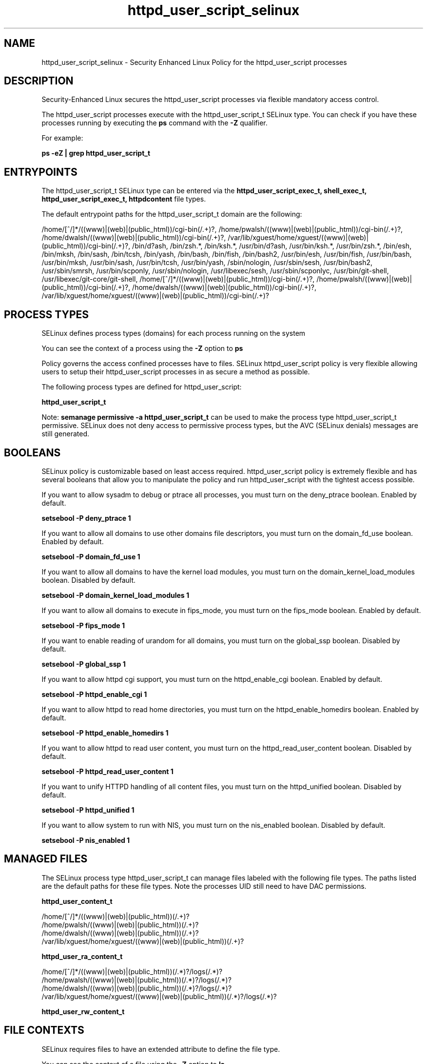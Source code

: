 .TH  "httpd_user_script_selinux"  "8"  "13-01-16" "httpd_user_script" "SELinux Policy documentation for httpd_user_script"
.SH "NAME"
httpd_user_script_selinux \- Security Enhanced Linux Policy for the httpd_user_script processes
.SH "DESCRIPTION"

Security-Enhanced Linux secures the httpd_user_script processes via flexible mandatory access control.

The httpd_user_script processes execute with the httpd_user_script_t SELinux type. You can check if you have these processes running by executing the \fBps\fP command with the \fB\-Z\fP qualifier.

For example:

.B ps -eZ | grep httpd_user_script_t


.SH "ENTRYPOINTS"

The httpd_user_script_t SELinux type can be entered via the \fBhttpd_user_script_exec_t, shell_exec_t, httpd_user_script_exec_t, httpdcontent\fP file types.

The default entrypoint paths for the httpd_user_script_t domain are the following:

/home/[^/]*/((www)|(web)|(public_html))/cgi-bin(/.+)?, /home/pwalsh/((www)|(web)|(public_html))/cgi-bin(/.+)?, /home/dwalsh/((www)|(web)|(public_html))/cgi-bin(/.+)?, /var/lib/xguest/home/xguest/((www)|(web)|(public_html))/cgi-bin(/.+)?, /bin/d?ash, /bin/zsh.*, /bin/ksh.*, /usr/bin/d?ash, /usr/bin/ksh.*, /usr/bin/zsh.*, /bin/esh, /bin/mksh, /bin/sash, /bin/tcsh, /bin/yash, /bin/bash, /bin/fish, /bin/bash2, /usr/bin/esh, /usr/bin/fish, /usr/bin/bash, /usr/bin/mksh, /usr/bin/sash, /usr/bin/tcsh, /usr/bin/yash, /sbin/nologin, /usr/sbin/sesh, /usr/bin/bash2, /usr/sbin/smrsh, /usr/bin/scponly, /usr/sbin/nologin, /usr/libexec/sesh, /usr/sbin/scponlyc, /usr/bin/git-shell, /usr/libexec/git-core/git-shell, /home/[^/]*/((www)|(web)|(public_html))/cgi-bin(/.+)?, /home/pwalsh/((www)|(web)|(public_html))/cgi-bin(/.+)?, /home/dwalsh/((www)|(web)|(public_html))/cgi-bin(/.+)?, /var/lib/xguest/home/xguest/((www)|(web)|(public_html))/cgi-bin(/.+)?
.SH PROCESS TYPES
SELinux defines process types (domains) for each process running on the system
.PP
You can see the context of a process using the \fB\-Z\fP option to \fBps\bP
.PP
Policy governs the access confined processes have to files.
SELinux httpd_user_script policy is very flexible allowing users to setup their httpd_user_script processes in as secure a method as possible.
.PP
The following process types are defined for httpd_user_script:

.EX
.B httpd_user_script_t
.EE
.PP
Note:
.B semanage permissive -a httpd_user_script_t
can be used to make the process type httpd_user_script_t permissive. SELinux does not deny access to permissive process types, but the AVC (SELinux denials) messages are still generated.

.SH BOOLEANS
SELinux policy is customizable based on least access required.  httpd_user_script policy is extremely flexible and has several booleans that allow you to manipulate the policy and run httpd_user_script with the tightest access possible.


.PP
If you want to allow sysadm to debug or ptrace all processes, you must turn on the deny_ptrace boolean. Enabled by default.

.EX
.B setsebool -P deny_ptrace 1

.EE

.PP
If you want to allow all domains to use other domains file descriptors, you must turn on the domain_fd_use boolean. Enabled by default.

.EX
.B setsebool -P domain_fd_use 1

.EE

.PP
If you want to allow all domains to have the kernel load modules, you must turn on the domain_kernel_load_modules boolean. Disabled by default.

.EX
.B setsebool -P domain_kernel_load_modules 1

.EE

.PP
If you want to allow all domains to execute in fips_mode, you must turn on the fips_mode boolean. Enabled by default.

.EX
.B setsebool -P fips_mode 1

.EE

.PP
If you want to enable reading of urandom for all domains, you must turn on the global_ssp boolean. Disabled by default.

.EX
.B setsebool -P global_ssp 1

.EE

.PP
If you want to allow httpd cgi support, you must turn on the httpd_enable_cgi boolean. Enabled by default.

.EX
.B setsebool -P httpd_enable_cgi 1

.EE

.PP
If you want to allow httpd to read home directories, you must turn on the httpd_enable_homedirs boolean. Enabled by default.

.EX
.B setsebool -P httpd_enable_homedirs 1

.EE

.PP
If you want to allow httpd to read user content, you must turn on the httpd_read_user_content boolean. Disabled by default.

.EX
.B setsebool -P httpd_read_user_content 1

.EE

.PP
If you want to unify HTTPD handling of all content files, you must turn on the httpd_unified boolean. Disabled by default.

.EX
.B setsebool -P httpd_unified 1

.EE

.PP
If you want to allow system to run with NIS, you must turn on the nis_enabled boolean. Disabled by default.

.EX
.B setsebool -P nis_enabled 1

.EE

.SH "MANAGED FILES"

The SELinux process type httpd_user_script_t can manage files labeled with the following file types.  The paths listed are the default paths for these file types.  Note the processes UID still need to have DAC permissions.

.br
.B httpd_user_content_t

	/home/[^/]*/((www)|(web)|(public_html))(/.+)?
.br
	/home/pwalsh/((www)|(web)|(public_html))(/.+)?
.br
	/home/dwalsh/((www)|(web)|(public_html))(/.+)?
.br
	/var/lib/xguest/home/xguest/((www)|(web)|(public_html))(/.+)?
.br

.br
.B httpd_user_ra_content_t

	/home/[^/]*/((www)|(web)|(public_html))(/.*)?/logs(/.*)?
.br
	/home/pwalsh/((www)|(web)|(public_html))(/.*)?/logs(/.*)?
.br
	/home/dwalsh/((www)|(web)|(public_html))(/.*)?/logs(/.*)?
.br
	/var/lib/xguest/home/xguest/((www)|(web)|(public_html))(/.*)?/logs(/.*)?
.br

.br
.B httpd_user_rw_content_t


.SH FILE CONTEXTS
SELinux requires files to have an extended attribute to define the file type.
.PP
You can see the context of a file using the \fB\-Z\fP option to \fBls\bP
.PP
Policy governs the access confined processes have to these files.
SELinux httpd_user_script policy is very flexible allowing users to setup their httpd_user_script processes in as secure a method as possible.
.PP

.PP
.B STANDARD FILE CONTEXT

SELinux defines the file context types for the httpd_user_script, if you wanted to
store files with these types in a diffent paths, you need to execute the semanage command to sepecify alternate labeling and then use restorecon to put the labels on disk.

.B semanage fcontext -a -t httpd_user_script_exec_t '/srv/httpd_user_script/content(/.*)?'
.br
.B restorecon -R -v /srv/myhttpd_user_script_content

Note: SELinux often uses regular expressions to specify labels that match multiple files.

.I The following file types are defined for httpd_user_script:


.EX
.PP
.B httpd_user_script_exec_t
.EE

- Set files with the httpd_user_script_exec_t type, if you want to transition an executable to the httpd_user_script_t domain.

.br
.TP 5
Paths:
/home/[^/]*/((www)|(web)|(public_html))/cgi-bin(/.+)?, /home/pwalsh/((www)|(web)|(public_html))/cgi-bin(/.+)?, /home/dwalsh/((www)|(web)|(public_html))/cgi-bin(/.+)?, /var/lib/xguest/home/xguest/((www)|(web)|(public_html))/cgi-bin(/.+)?

.PP
Note: File context can be temporarily modified with the chcon command.  If you want to permanently change the file context you need to use the
.B semanage fcontext
command.  This will modify the SELinux labeling database.  You will need to use
.B restorecon
to apply the labels.

.SH "COMMANDS"
.B semanage fcontext
can also be used to manipulate default file context mappings.
.PP
.B semanage permissive
can also be used to manipulate whether or not a process type is permissive.
.PP
.B semanage module
can also be used to enable/disable/install/remove policy modules.

.B semanage boolean
can also be used to manipulate the booleans

.PP
.B system-config-selinux
is a GUI tool available to customize SELinux policy settings.

.SH AUTHOR
This manual page was auto-generated using
.B "sepolicy manpage"
by Dan Walsh.

.SH "SEE ALSO"
selinux(8), httpd_user_script(8), semanage(8), restorecon(8), chcon(1), sepolicy(8)
, setsebool(8), httpd_selinux(8), httpd_selinux(8), httpd_apcupsd_cgi_script_selinux(8), httpd_awstats_script_selinux(8), httpd_bugzilla_script_selinux(8), httpd_collectd_script_selinux(8), httpd_cvs_script_selinux(8), httpd_dirsrvadmin_script_selinux(8), httpd_dspam_script_selinux(8), httpd_git_script_selinux(8), httpd_helper_selinux(8), httpd_man2html_script_selinux(8), httpd_mediawiki_script_selinux(8), httpd_mojomojo_script_selinux(8), httpd_munin_script_selinux(8), httpd_mythtv_script_selinux(8), httpd_nagios_script_selinux(8), httpd_nutups_cgi_script_selinux(8), httpd_openshift_script_selinux(8), httpd_passwd_selinux(8), httpd_php_selinux(8), httpd_prewikka_script_selinux(8), httpd_rotatelogs_selinux(8), httpd_smokeping_cgi_script_selinux(8), httpd_squid_script_selinux(8), httpd_suexec_selinux(8), httpd_sys_script_selinux(8), httpd_w3c_validator_script_selinux(8), httpd_webalizer_script_selinux(8), httpd_zoneminder_script_selinux(8)